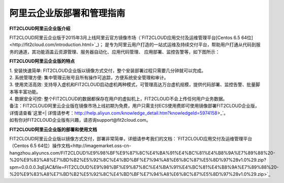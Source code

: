 阿里云企业版部署和管理指南
====================================

**FIT2CLOUD阿里云企业版介绍**

FIT2CLOUD阿里云企业版于2015年3月上线阿里云官方镜像市场（`FIT2CLOUD应用交付及运维管理平台[Centos 6.5 64位]<http://fit2cloud.com/introduction.html>`_)；
是专为阿里云用户打造的一站式运维及持续交付平台，帮助用户打通从代码到服务的通道，其功能涵盖云资源管理、服务器自动化、应用代码管理、
应用部署、监控告警等，如下图所示：

.. image:: _static/aliyun-enterprise.png

**FIT2CLOUD阿里云企业版的特点**

| 1. 安装快速简单: FIT2CLOUD企业版以镜像方式交付，整个安装部署过程只需要几分钟就可以完成。
| 2. 系统管理方便: 集中管理云账号且所有操作可追踪，方便系统安全管理和审计。
| 3. 使用灵活高效: 支持导入虚机和FIT2CLOUD启动虚机两种模式，可管理高达万台虚机规模，提供代码部署、监控告警、批量脚本等丰富功能。
| 4. 数据安全可控: 整个FIT2CLOUD的数据都保存在用户的虚拟机上，FIT2CLOUD不会上传任何用户业务数据。

| 备注：FIT2CLOUD阿里云企业版在镜像市场上线初期为免费，用户只需支付ECS使用费即可使用镜像部署FIT2CLOUD企业版，详情请查看`这里<| 详情请参考：http://help.aliyun.com/knowledge_detail.htm?knowledgeId=5974158>_`。
| 如有你对FIT2CLOUD企业版有兴趣，请咨询support@fit2cloud.com。

**FIT2CLOUD阿里云企业版的部署和使用文档**

FIT2CLOUD阿里云企业版以镜像方式交付，部署非常简单，详细请参考我们的文档：`FIT2CLOUD应用交付及运维管理平台（Centos 6.5 64位）操作文档<http://imagemarket.oss-cn-hangzhou.aliyuncs.com/FIT2CLOUD%E9%98%BF%E9%87%8C%E4%BA%91%E4%BC%81%E4%B8%9A%E7%89%88%20-%20%E9%83%A8%E7%BD%B2%E5%92%8C%E4%BD%BF%E7%94%A8%E6%8C%87%E5%8D%97%28v1.0%29.zip?spm=0.0.0.0.3qEjAC&file=FIT2CLOUD%E9%98%BF%E9%87%8C%E4%BA%91%E4%BC%81%E4%B8%9A%E7%89%88%20-%20%E9%83%A8%E7%BD%B2%E5%92%8C%E4%BD%BF%E7%94%A8%E6%8C%87%E5%8D%97%28v1.0%29.zip>`_

